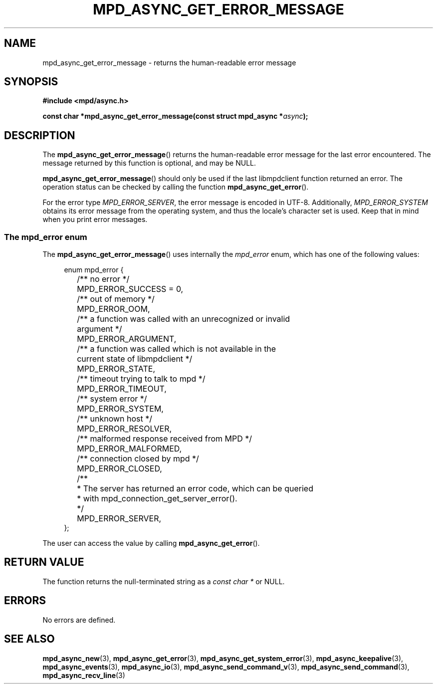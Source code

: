 .TH MPD_ASYNC_GET_ERROR_MESSAGE 3 2019
.SH NAME
mpd_async_get_error_message \- returns the human-readable error message
.SH SYNOPSIS
.nf
.B #include <mpd/async.h>
.PP
.BI "const char *mpd_async_get_error_message(const struct mpd_async *" async );
.fi
.SH DESCRIPTION
The
.BR mpd_async_get_error_message ()
returns the human-readable error message for the last error encountered. The
message returned by this function is optional, and may be NULL.
.PP
.BR mpd_async_get_error_message ()
should only be used if the last libmpdclient function returned an
error. The operation status can be checked by calling the function
.BR mpd_async_get_error ().
.PP
For the error type
.IR "MPD_ERROR_SERVER" , 
the error message is encoded in UTF-8. Additionally,
.I MPD_ERROR_SYSTEM
obtains its error message from the operating system, and thus the locale's
character set is used. Keep that in mind when you print error messages.


.SS The mpd_error enum
The
.BR mpd_async_get_error_message ()
uses internally the
.I mpd_error
enum, which has one of the following values:
.PP
.in +4n
.EX
enum mpd_error {
	/** no error */
	MPD_ERROR_SUCCESS = 0,

	/** out of memory */
	MPD_ERROR_OOM,

	/** a function was called with an unrecognized or invalid
	    argument */
	MPD_ERROR_ARGUMENT,

	/** a function was called which is not available in the
	    current state of libmpdclient */
	MPD_ERROR_STATE,

	/** timeout trying to talk to mpd */
	MPD_ERROR_TIMEOUT,

	/** system error */
	MPD_ERROR_SYSTEM,

	/** unknown host */
	MPD_ERROR_RESOLVER,

	/** malformed response received from MPD */
	MPD_ERROR_MALFORMED,

	/** connection closed by mpd */
	MPD_ERROR_CLOSED,

	/**
	 * The server has returned an error code, which can be queried
	 * with mpd_connection_get_server_error().
	 */
	MPD_ERROR_SERVER,
};
.EE
.in
.PP
The user can access the value by calling
.BR mpd_async_get_error ().
.SH RETURN VALUE
The function returns the null-terminated string as a
.I const char *
or NULL.
.SH ERRORS
No errors are defined.
.SH SEE ALSO
.BR mpd_async_new (3),
.BR mpd_async_get_error (3),
.BR mpd_async_get_system_error (3),
.BR mpd_async_keepalive (3),
.BR mpd_async_events (3),
.BR mpd_async_io (3),
.BR mpd_async_send_command_v (3),
.BR mpd_async_send_command (3),
.BR mpd_async_recv_line (3)
